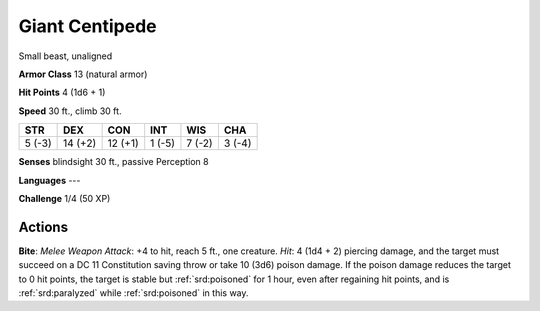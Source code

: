
.. _srd:giant-centipede:

Giant Centipede
---------------

Small beast, unaligned

**Armor Class** 13 (natural armor)

**Hit Points** 4 (1d6 + 1)

**Speed** 30 ft., climb 30 ft.

+----------+-----------+-----------+----------+----------+----------+
| STR      | DEX       | CON       | INT      | WIS      | CHA      |
+==========+===========+===========+==========+==========+==========+
| 5 (-3)   | 14 (+2)   | 12 (+1)   | 1 (-5)   | 7 (-2)   | 3 (-4)   |
+----------+-----------+-----------+----------+----------+----------+

**Senses** blindsight 30 ft., passive Perception 8

**Languages** ---

**Challenge** 1/4 (50 XP)

Actions
~~~~~~~~~~~~~~~~~~~~~~~~~~~~~~~~~

**Bite**: *Melee Weapon Attack*: +4 to hit, reach 5 ft., one creature.
*Hit*: 4 (1d4 + 2) piercing damage, and the target must succeed on a DC
11 Constitution saving throw or take 10 (3d6) poison damage. If the
poison damage reduces the target to 0 hit points, the target is stable
but :ref:`srd:poisoned` for 1 hour, even after regaining hit points, and is
:ref:`srd:paralyzed` while :ref:`srd:poisoned` in this way.
